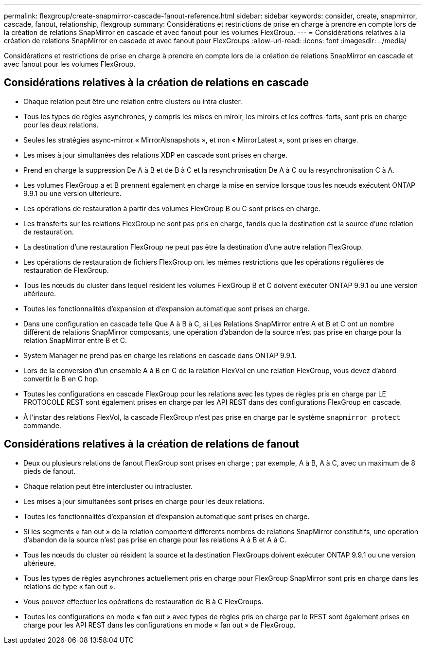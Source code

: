 ---
permalink: flexgroup/create-snapmirror-cascade-fanout-reference.html 
sidebar: sidebar 
keywords: consider, create, snapmirror, cascade, fanout, relationship, flexgroup 
summary: Considérations et restrictions de prise en charge à prendre en compte lors de la création de relations SnapMirror en cascade et avec fanout pour les volumes FlexGroup. 
---
= Considérations relatives à la création de relations SnapMirror en cascade et avec fanout pour FlexGroups
:allow-uri-read: 
:icons: font
:imagesdir: ../media/


[role="lead"]
Considérations et restrictions de prise en charge à prendre en compte lors de la création de relations SnapMirror en cascade et avec fanout pour les volumes FlexGroup.



== Considérations relatives à la création de relations en cascade

* Chaque relation peut être une relation entre clusters ou intra cluster.
* Tous les types de règles asynchrones, y compris les mises en miroir, les miroirs et les coffres-forts, sont pris en charge pour les deux relations.
* Seules les stratégies async-mirror « MirrorAlsnapshots », et non « MirrorLatest », sont prises en charge.
* Les mises à jour simultanées des relations XDP en cascade sont prises en charge.
* Prend en charge la suppression De A à B et de B à C et la resynchronisation De A à C ou la resynchronisation C à A.
* Les volumes FlexGroup a et B prennent également en charge la mise en service lorsque tous les nœuds exécutent ONTAP 9.9.1 ou une version ultérieure.
* Les opérations de restauration à partir des volumes FlexGroup B ou C sont prises en charge.
* Les transferts sur les relations FlexGroup ne sont pas pris en charge, tandis que la destination est la source d'une relation de restauration.
* La destination d'une restauration FlexGroup ne peut pas être la destination d'une autre relation FlexGroup.
* Les opérations de restauration de fichiers FlexGroup ont les mêmes restrictions que les opérations régulières de restauration de FlexGroup.
* Tous les nœuds du cluster dans lequel résident les volumes FlexGroup B et C doivent exécuter ONTAP 9.9.1 ou une version ultérieure.
* Toutes les fonctionnalités d'expansion et d'expansion automatique sont prises en charge.
* Dans une configuration en cascade telle Que A à B à C, si Les Relations SnapMirror entre A et B et C ont un nombre différent de relations SnapMirror composants, une opération d'abandon de la source n'est pas prise en charge pour la relation SnapMirror entre B et C.
* System Manager ne prend pas en charge les relations en cascade dans ONTAP 9.9.1.
* Lors de la conversion d'un ensemble A à B en C de la relation FlexVol en une relation FlexGroup, vous devez d'abord convertir le B en C hop.
* Toutes les configurations en cascade FlexGroup pour les relations avec les types de règles pris en charge par LE PROTOCOLE REST sont également prises en charge par les API REST dans des configurations FlexGroup en cascade.
* À l'instar des relations FlexVol, la cascade FlexGroup n'est pas prise en charge par le système `snapmirror protect` commande.




== Considérations relatives à la création de relations de fanout

* Deux ou plusieurs relations de fanout FlexGroup sont prises en charge ; par exemple, A à B, A à C, avec un maximum de 8 pieds de fanout.
* Chaque relation peut être intercluster ou intracluster.
* Les mises à jour simultanées sont prises en charge pour les deux relations.
* Toutes les fonctionnalités d'expansion et d'expansion automatique sont prises en charge.
* Si les segments « fan out » de la relation comportent différents nombres de relations SnapMirror constitutifs, une opération d'abandon de la source n'est pas prise en charge pour les relations A à B et A à C.
* Tous les nœuds du cluster où résident la source et la destination FlexGroups doivent exécuter ONTAP 9.9.1 ou une version ultérieure.
* Tous les types de règles asynchrones actuellement pris en charge pour FlexGroup SnapMirror sont pris en charge dans les relations de type « fan out ».
* Vous pouvez effectuer les opérations de restauration de B à C FlexGroups.
* Toutes les configurations en mode « fan out » avec types de règles pris en charge par le REST sont également prises en charge pour les API REST dans les configurations en mode « fan out » de FlexGroup.

